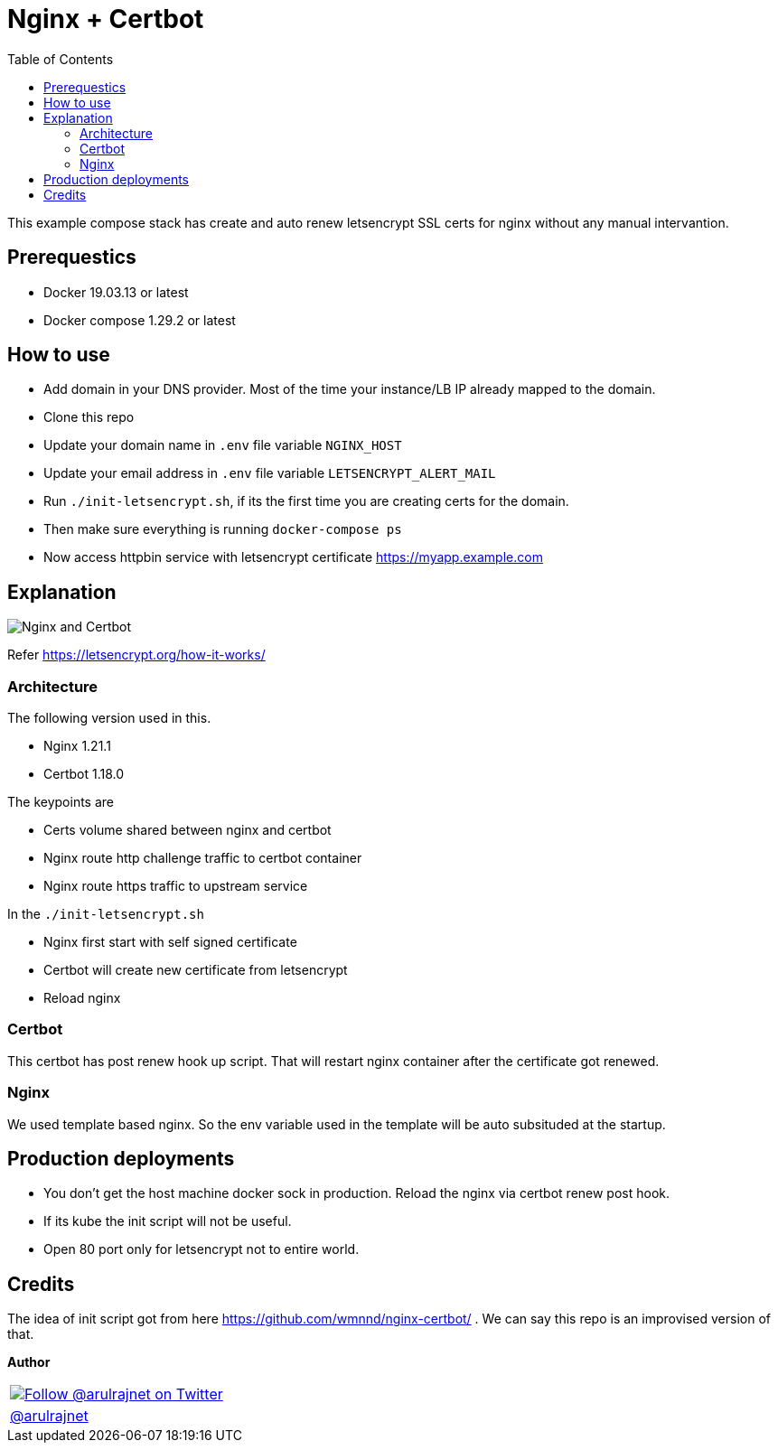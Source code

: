 :toc: left

= Nginx + Certbot

This example compose stack has create and auto renew letsencrypt SSL certs for nginx without any manual intervantion.

== Prerequestics

* Docker 19.03.13 or latest
* Docker compose 1.29.2 or latest

== How to use

* Add domain in your DNS provider. Most of the time your instance/LB IP already mapped to the domain.
* Clone this repo
* Update your domain name in `.env` file variable `NGINX_HOST`
* Update your email address in `.env` file variable `LETSENCRYPT_ALERT_MAIL`
* Run `./init-letsencrypt.sh`, if its the first time you are creating certs for the domain.
* Then make sure everything is running `docker-compose ps`
* Now access httpbin service with letsencrypt certificate https://myapp.example.com

== Explanation

image::./assets/nginx-certbot.png["Nginx and Certbot"]

Refer https://letsencrypt.org/how-it-works/

=== Architecture

The following version used in this.

* Nginx 1.21.1
* Certbot 1.18.0

The keypoints are

* Certs volume shared between nginx and certbot
* Nginx route http challenge traffic to certbot container
* Nginx route https traffic to upstream service

In the `./init-letsencrypt.sh`

* Nginx first start with self signed certificate
* Certbot will create new certificate from letsencrypt
* Reload nginx

=== Certbot

This certbot has post renew hook up script. That will restart nginx container after the certificate got renewed.

=== Nginx

We used template based nginx. So the env variable used in the template will be auto subsituded at the startup.

== Production deployments

* You don't get the host machine docker sock in production. Reload the nginx via certbot renew post hook.
* If its kube the init script will not be useful.
* Open 80 port only for letsencrypt not to entire world.

== Credits

The idea of init script got from here https://github.com/wmnnd/nginx-certbot/ . We can say this repo is an improvised version of that.

*Author*

[valign=center, halign=center, frame=all, grid=all, stripes=none, options=autowidth,footer]
|===
a|image::https://avatars0.githubusercontent.com/u/834529?s=86[alt="Follow @arulrajnet on Twitter", align="center", link="https://twitter.com/arulrajnet", window=_blank]
|link:https://twitter.com/arulrajnet[@arulrajnet, title="Follow @arulrajnet on Twitter", window=_blank]
|===

